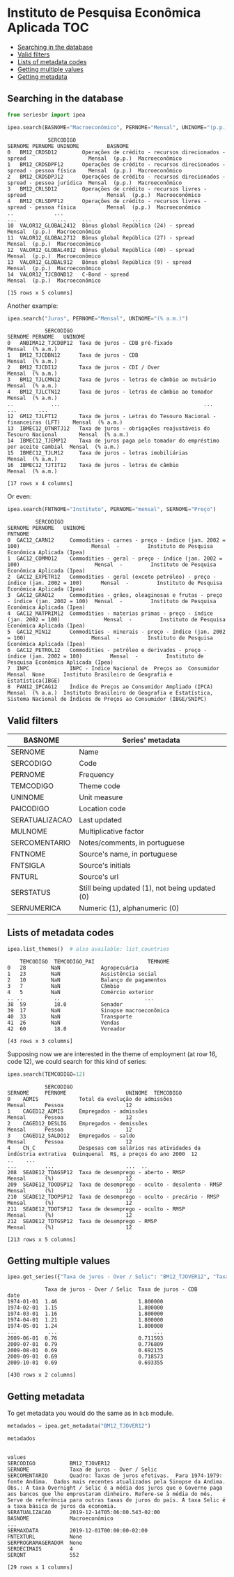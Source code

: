 * Instituto de Pesquisa Econômica Aplicada				:TOC:
  - [[#searching-in-the-database][Searching in the database]]
  - [[#valid-filters][Valid filters]]
  - [[#lists-of-metadata-codes][Lists of metadata codes]]
  - [[#getting-multiple-values][Getting multiple values]]
  - [[#getting-metadata][Getting metadata]]

** Searching in the database

#+BEGIN_SRC python :session :exports both
from seriesbr import ipea

ipea.search(BASNOME="Macroeconômico", PERNOME="Mensal", UNINOME="(p.p.)")
#+END_SRC

#+RESULTS:
#+begin_example
             SERCODIGO                                                                  SERNOME PERNOME UNINOME         BASNOME
0   BM12_CRDSD12        Operações de crédito - recursos direcionados - spread                    Mensal  (p.p.)  Macroeconômico
1   BM12_CRDSDPF12      Operações de crédito - recursos direcionados - spread - pessoa física    Mensal  (p.p.)  Macroeconômico
2   BM12_CRDSDPJ12      Operações de crédito - recursos direcionados - spread - pessoa jurídica  Mensal  (p.p.)  Macroeconômico
3   BM12_CRLSD12        Operações de crédito - recursos livres - spread                          Mensal  (p.p.)  Macroeconômico
4   BM12_CRLSDPF12      Operações de crédito - recursos livres - spread - pessoa física          Mensal  (p.p.)  Macroeconômico
..             ...                                                                  ...             ...     ...             ...
10  VALOR12_GLOBAL2412  Bônus global República (24) - spread                                     Mensal  (p.p.)  Macroeconômico
11  VALOR12_GLOBAL2712  Bônus global República (27) - spread                                     Mensal  (p.p.)  Macroeconômico
12  VALOR12_GLOBAL4012  Bônus global República (40) - spread                                     Mensal  (p.p.)  Macroeconômico
13  VALOR12_GLOBAL912   Bônus global República (9) - spread                                      Mensal  (p.p.)  Macroeconômico
14  VALOR12_TJCBOND12   C-Bond - spread                                                          Mensal  (p.p.)  Macroeconômico

[15 rows x 5 columns]
#+end_example

Another example:

#+BEGIN_SRC python :session :exports both
  ipea.search("Juros", PERNOME="Mensal", UNINOME="(% a.m.)")
#+END_SRC

#+RESULTS:
#+begin_example
            SERCODIGO                                                           SERNOME PERNOME   UNINOME
0   ANBIMA12_TJCDBP12  Taxa de juros - CDB pré-fixado                                    Mensal  (% a.m.)
1   BM12_TJCDBN12      Taxa de juros - CDB                                               Mensal  (% a.m.)
2   BM12_TJCDI12       Taxa de juros - CDI / Over                                        Mensal  (% a.m.)
3   BM12_TJLCMN12      Taxa de juros - letras de câmbio ao mutuário                      Mensal  (% a.m.)
4   BM12_TJLCTN12      Taxa de juros - letras de câmbio ao tomador                       Mensal  (% a.m.)
..            ...                                              ...                          ...       ...
12  GM12_TJLFT12       Taxa de juros - Letras do Tesouro Nacional - financeiras (LFT)    Mensal  (% a.m.)
13  IBMEC12_OTNRTJ12   Taxa de juros - obrigações reajustáveis do Tesouro Nacional       Mensal  (% a.m.)
14  IBMEC12_TJEMP12    Taxa de juros paga pelo tomador do empréstimo por aceite cambial  Mensal  (% a.m.)
15  IBMEC12_TJLM12     Taxa de juros - letras imobiliárias                               Mensal  (% a.m.)
16  IBMEC12_TJTIT12    Taxa de juros - letras de câmbio                                  Mensal  (% a.m.)

[17 rows x 4 columns]
#+end_example

Or even:

#+BEGIN_SRC python :session :exports both
  ipea.search(FNTNOME="Instituto", PERNOME="mensal", SERNOME="Preço")
#+END_SRC

#+RESULTS:
#+begin_example
         SERCODIGO                                                                       SERNOME PERNOME   UNINOME                                                                                                            FNTNOME
0  GAC12_CARN12     Commodities - carnes - preço - índice (jan. 2002 = 100)                       Mensal  -         Instituto de Pesquisa Econômica Aplicada (Ipea)                                                                  
1  GAC12_COMMO12    Commodities - geral - preço - índice (jan. 2002 = 100)                        Mensal  -         Instituto de Pesquisa Econômica Aplicada (Ipea)                                                                  
2  GAC12_EXPETR12   Commodities - geral (exceto petróleo) - preço - índice (jan. 2002 = 100)      Mensal  -         Instituto de Pesquisa Econômica Aplicada (Ipea)                                                                  
3  GAC12_GRAO12     Commodities - grãos, oleaginosas e frutas - preço - índice (jan. 2002 = 100)  Mensal  -         Instituto de Pesquisa Econômica Aplicada (Ipea)                                                                  
4  GAC12_MATPRIM12  Commodities - materias primas - preço - índice (jan. 2002 = 100)              Mensal  -         Instituto de Pesquisa Econômica Aplicada (Ipea)                                                                  
5  GAC12_MIN12      Commodities - minerais - preço - índice (jan. 2002 = 100)                     Mensal  -         Instituto de Pesquisa Econômica Aplicada (Ipea)                                                                  
6  GAC12_PETROL12   Commodities - petróleo e derivados - preço - índice (jan. 2002 = 100)         Mensal  -         Instituto de Pesquisa Econômica Aplicada (Ipea)                                                                  
7  INPC             INPC - Índice Nacional de  Preços ao  Consumidor                              Mensal  None      Instituto Brasileiro de Geografia e Estatística(IBGE)                                                            
8  PAN12_IPCAG12    Índice de Preços ao Consumidor Ampliado (IPCA)                                Mensal  (% a.a.)  Instituto Brasileiro de Geografia e Estatística, Sistema Nacional de Índices de Preços ao Consumidor (IBGE/SNIPC)
#+end_example

** Valid filters

| BASNOME        | Series' metadata                               |
|----------------+------------------------------------------------|
| SERNOME        | Name                                           |
| SERCODIGO      | Code                                           |
| PERNOME        | Frequency                                      |
| TEMCODIGO      | Theme code                                     |
| UNINOME        | Unit measure                                   |
| PAICODIGO      | Location code                                  |
| SERATUALIZACAO | Last updated                                   |
| MULNOME        | Multiplicative factor                          |
| SERCOMENTARIO  | Notes/comments, in portuguese                  |
| FNTNOME        | Source's name, in portuguese                   |
| FNTSIGLA       | Source's initials                              |
| FNTURL         | Source's url                                   |
| SERSTATUS      | Still being updated (1), not being updated (0) |
| SERNUMERICA    | Numeric (1), alphanumeric (0)                  |

** Lists of metadata codes

#+BEGIN_SRC python :session :exports both
  ipea.list_themes()  # also available: list_countries
#+END_SRC

#+RESULTS:
#+begin_example
    TEMCODIGO  TEMCODIGO_PAI                 TEMNOME
0   28        NaN             Agropecuária          
1   23        NaN             Assistência social    
2   10        NaN             Balanço de pagamentos 
3   7         NaN             Câmbio                
4   5         NaN             Comércio exterior     
.. ..          ..                           ...     
38  59         18.0           Senador               
39  17        NaN             Sinopse macroeconômica
40  33        NaN             Transporte            
41  26        NaN             Vendas                
42  60         18.0           Vereador              

[43 rows x 3 columns]
#+end_example

Supposing now we are interested in the theme of employment (at row 16, code 12), we could search for this kind of series:

#+BEGIN_SRC python :session :exports both
  ipea.search(TEMCODIGO=12)
#+END_SRC

#+RESULTS:
#+begin_example
            SERCODIGO                                                      SERNOME     PERNOME                   UNINOME  TEMCODIGO
0    ADMIS             Total da evolução de admissões                               Mensal      Pessoa                    12       
1    CAGED12_ADMIS     Empregados - admissões                                       Mensal      Pessoa                    12       
2    CAGED12_DESLIG    Empregados - demissões                                       Mensal      Pessoa                    12       
3    CAGED12_SALDO12   Empregados - saldo                                           Mensal      Pessoa                    12       
4    CN_C              Despesas com salários nas atividades da indústria extrativa  Quinquenal  R$, a preços do ano 2000  12       
..    ...                                                                      ...         ...                       ...  ..       
208  SEADE12_TDAGSP12  Taxa de desemprego - aberto - RMSP                           Mensal      (%)                       12       
209  SEADE12_TDODSP12  Taxa de desemprego - oculto - desalento - RMSP               Mensal      (%)                       12       
210  SEADE12_TDOPSP12  Taxa de desemprego - oculto - precário - RMSP                Mensal      (%)                       12       
211  SEADE12_TDOTSP12  Taxa de desemprego - oculto - RMSP                           Mensal      (%)                       12       
212  SEADE12_TDTGSP12  Taxa de desemprego - RMSP                                    Mensal      (%)                       12       

[213 rows x 5 columns]
#+end_example

** Getting multiple values

#+BEGIN_SRC python :session :exports both
  ipea.get_series({"Taxa de juros - Over / Selic": "BM12_TJOVER12", "Taxa de juros - CDB": "BM12_TJCDBN12"}, join="inner")
#+END_SRC

#+RESULTS:
#+begin_example
            Taxa de juros - Over / Selic  Taxa de juros - CDB
date                                                         
1974-01-01  1.46                          1.800000           
1974-02-01  1.15                          1.800000           
1974-03-01  1.16                          1.800000           
1974-04-01  1.21                          1.800000           
1974-05-01  1.24                          1.800000           
...          ...                               ...           
2009-06-01  0.76                          0.711593           
2009-07-01  0.79                          0.776809           
2009-08-01  0.69                          0.692135           
2009-09-01  0.69                          0.718573           
2009-10-01  0.69                          0.693355           

[430 rows x 2 columns]
#+end_example

** Getting metadata

To get metadata you would do the same as in =bcb= module.

#+BEGIN_SRC python :session :results output :exports both
  metadados = ipea.get_metadata("BM12_TJOVER12")

  metadados
#+END_SRC

#+RESULTS:
#+begin_example

values
SERCODIGO           BM12_TJOVER12                                                                                                                                                                                                                                                                                                                                                                
SERNOME             Taxa de juros - Over / Selic                                                                                                                                                                                                                                                                                                                                                 
SERCOMENTARIO       Quadro: Taxas de juros efetivas.  Para 1974-1979: fonte Andima.  Dados mais recentes atualizados pela Sinopse da Andima.  Obs.: A taxa Overnight / Selic é a média dos juros que o Governo paga aos bancos que lhe emprestaram dinheiro. Refere-se à média do mês. Serve de referência para outras taxas de juros do país. A taxa Selic é a taxa básica de juros da economia.
SERATUALIZACAO      2019-12-14T05:06:00.543-02:00                                                                                                                                                                                                                                                                                                                                                
BASNOME             Macroeconômico
...                                                                                                                                                                                                                                                                                                                                                               
SERMAXDATA          2019-12-01T00:00:00-02:00                                                                                                                                                                                                                                                                                                                                                    
FNTEXTURL           None                                                                                                                                                                                                                                                                                                                                                                         
SERPROGRAMAGERADOR  None                                                                                                                                                                                                                                                                                                                                                                         
SERDECIMAIS         4                                                                                                                                                                                                                                                                                                                                                                            
SERQNT              552                                                                                                                                                                                                                                                                                                                                                                          

[29 rows x 1 columns]
#+end_example

